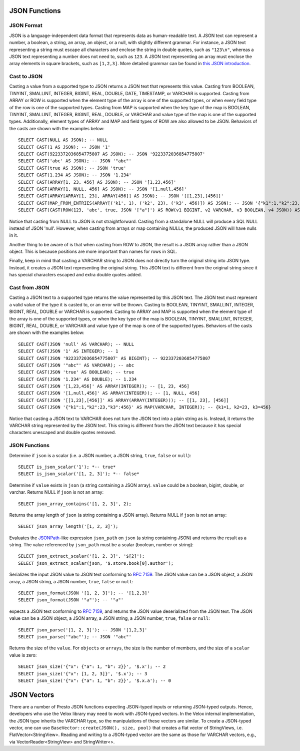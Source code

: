 ==============
JSON Functions
==============

JSON Format
-----------
JSON is a language-independent data format that represents data as
human-readable text. A JSON text can represent a number, a boolean, a
string, an array, an object, or a null, with slightly different grammar.
For instance, a JSON text representing a string must escape all characters
and enclose the string in double quotes, such as ``"123\n"``, whereas a JSON
text representing a number does not need to, such as ``123``. A JSON text
representing an array must enclose the array elements in square brackets,
such as ``[1,2,3]``. More detailed grammar can be found in
`this JSON introduction`_.

.. _this JSON introduction: https://www.json.org

Cast to JSON
------------
Casting a value from a supported type to JSON returns a JSON text that
represents this value. Casting from BOOLEAN, TINYINT, SMALLINT, INTEGER,
BIGINT, REAL, DOUBLE, DATE, TIMESTAMP, or VARCHAR is supported. Casting
from ARRAY or ROW is supported when the element type of the array is one
of the supported types, or when every field type of the row is one of the
supported types. Casting from MAP is supported when the key type of the map
is BOOLEAN, TINYINT, SMALLINT, INTEGER, BIGINT, REAL, DOUBLE, or VARCHAR
and value type of the map is one of the supported types. Additionally,
element types of ARRAY and MAP and field types of ROW are also allowed to
be JSON. Behaviors of the casts are shown with the examples below:

::

    SELECT CAST(NULL AS JSON); -- NULL
    SELECT CAST(1 AS JSON); -- JSON '1'
    SELECT CAST(9223372036854775807 AS JSON); -- JSON '9223372036854775807'
    SELECT CAST('abc' AS JSON); -- JSON '"abc"'
    SELECT CAST(true AS JSON); -- JSON 'true'
    SELECT CAST(1.234 AS JSON); -- JSON '1.234'
    SELECT CAST(ARRAY[1, 23, 456] AS JSON); -- JSON '[1,23,456]'
    SELECT CAST(ARRAY[1, NULL, 456] AS JSON); -- JSON '[1,null,456]'
    SELECT CAST(ARRAY[ARRAY[1, 23], ARRAY[456]] AS JSON); -- JSON '[[1,23],[456]]'
    SELECT CAST(MAP_FROM_ENTRIES(ARRAY[('k1', 1), ('k2', 23), ('k3', 456)]) AS JSON); -- JSON '{"k1":1,"k2":23,"k3":456}'
    SELECT CAST(CAST(ROW(123, 'abc', true, JSON '["a"]') AS ROW(v1 BIGINT, v2 VARCHAR, v3 BOOLEAN, v4 JSON)) AS JSON); -- JSON '[123,"abc",true,["a"]]'

Notice that casting from NULL to JSON is not straightforward. Casting from
a standalone NULL will produce a SQL NULL instead of JSON 'null'. However,
when casting from arrays or map containing NULLs, the produced JSON will
have nulls in it.

Another thing to be aware of is that when casting from ROW to JSON, the
result is a JSON array rather than a JSON object. This is because positions
are more important than names for rows in SQL.

Finally, keep in mind that casting a VARCHAR string to JSON does not directly
turn the original string into JSON type. Instead, it creates a JSON text
representing the original string. This JSON text is different from the original
string since it has special characters escaped and extra double quotes added.

Cast from JSON
--------------
Casting a JSON text to a supported type returns the value represented by this
JSON text. The JSON text must represent a valid value of the type it is casted
to, or an error will be thrown. Casting to BOOLEAN, TINYINT, SMALLINT, INTEGER,
BIGINT, REAL, DOUBLE or VARCHAR is supported. Casting to ARRAY and MAP is
supported when the element type of the array is one of the supported types, or
when the key type of the map is BOOLEAN, TINYINT, SMALLINT, INTEGER, BIGINT,
REAL, DOUBLE, or VARCHAR and value type of the map is one of the supported types.
Behaviors of the casts are shown with the examples below:

::

    SELECT CAST(JSON 'null' AS VARCHAR); -- NULL
    SELECT CAST(JSON '1' AS INTEGER); -- 1
    SELECT CAST(JSON '9223372036854775807' AS BIGINT); -- 9223372036854775807
    SELECT CAST(JSON '"abc"' AS VARCHAR); -- abc
    SELECT CAST(JSON 'true' AS BOOLEAN); -- true
    SELECT CAST(JSON '1.234' AS DOUBLE); -- 1.234
    SELECT CAST(JSON '[1,23,456]' AS ARRAY(INTEGER)); -- [1, 23, 456]
    SELECT CAST(JSON '[1,null,456]' AS ARRAY(INTEGER)); -- [1, NULL, 456]
    SELECT CAST(JSON '[[1,23],[456]]' AS ARRAY(ARRAY(INTEGER))); -- [[1, 23], [456]]
    SELECT CAST(JSON '{"k1":1,"k2":23,"k3":456}' AS MAP(VARCHAR, INTEGER)); -- {k1=1, k2=23, k3=456}

Notice that casting a JSON text to VARCHAR does not turn the JSON text into
a plain string as is. Instead, it returns the VARCHAR string represented by
the JSON text. This string is different from the JSON text because it has
special characters unescaped and double quotes removed.

JSON Functions
--------------

.. prestofunction:: is_json_scalar(json) -> boolean

Determine if ``json`` is a scalar (i.e. a JSON number, a JSON string,
``true``, ``false`` or ``null``)::

    SELECT is_json_scalar('1'); *-- true*
    SELECT is_json_scalar('[1, 2, 3]'); *-- false*

.. prestofunction:: json_array_contains(json, value) -> boolean

Determine if ``value`` exists in ``json`` (a string containing a JSON
array). ``value`` could be a boolean, bigint, double, or varchar.
Returns NULL if ``json`` is not an array::

    SELECT json_array_contains('[1, 2, 3]', 2);

.. prestofunction:: json_array_length(json) -> bigint

Returns the array length of ``json`` (a string containing a JSON
array). Returns NULL if ``json`` is not an array::

    SELECT json_array_length('[1, 2, 3]');

.. prestofunction:: json_extract_scalar(json, json_path) -> varchar

Evaluates the `JSONPath`_-like expression ``json_path`` on ``json``
(a string containing JSON) and returns the result as a string. The
value referenced by ``json_path`` must be a scalar (boolean, number
or string)::

    SELECT json_extract_scalar('[1, 2, 3]', '$[2]');
    SELECT json_extract_scalar(json, '$.store.book[0].author');

.. _JSONPath: http://goessner.net/articles/JsonPath/

.. prestofunction:: json_format(json) -> varchar

Serializes the input JSON value to JSON text conforming to `RFC 7159`_.
The JSON value can be a JSON object, a JSON array, a JSON string, a JSON number, ``true``, ``false`` or ``null``::

    SELECT json_format(JSON '[1, 2, 3]'); -- '[1,2,3]'
    SELECT json_format(JSON '"a"'); -- '"a"'

.. _RFC 7159: https://datatracker.ietf.org/doc/html/rfc7159.html

.. prestofunction:: json_parse(varchar) -> json

expects a JSON text conforming to `RFC 7159`_, and returns the JSON value deserialized from the JSON text.
The JSON value can be a JSON object, a JSON array, a JSON string, a JSON number, ``true``, ``false`` or ``null``::

    SELECT json_parse('[1, 2, 3]'); -- JSON '[1,2,3]'
    SELECT json_parse('"abc"'); -- JSON '"abc"'

.. _RFC 7159: https://datatracker.ietf.org/doc/html/rfc7159.html

.. prestofunction:: json_size(json, value) -> bigint

Returns the size of the ``value``. For ``objects`` or ``arrays``, the size
is the number of members, and the size of a ``scalar`` value is zero::

    SELECT json_size('{"x": {"a": 1, "b": 2}}', '$.x'); -- 2
    SELECT json_size('{"x": [1, 2, 3]}', '$.x'); -- 3
    SELECT json_size('{"x": {"a": 1, "b": 2}}', '$.x.a'); -- 0

============
JSON Vectors
============

There are a number of Presto JSON functions expecting JSON-typed inputs or
returning JSON-typed outputs. Hence, developers who use the Velox library may
need to work with JSON-typed vectors. In the Velox internal implementation,
the JSON type inherits the VARCHAR type, so the manipulations of these vectors
are similar. To create a JSON-typed vector, one can use
``BaseVector::create(JSON(), size, pool)`` that creates a flat vector of
StringViews, i.e. FlatVector<StringView>. Reading and writing to a JSON-typed
vector are the same as those for VARCHAR vectors, e.g., via
VectorReader<StringView> and StringWriter<>.
